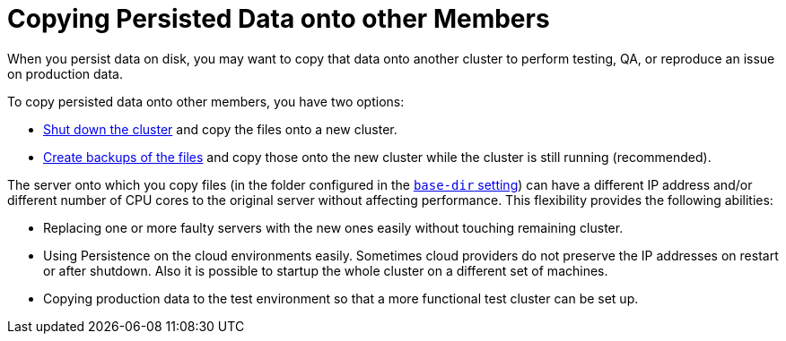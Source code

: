 = Copying Persisted Data onto other Members
:description: When you persist data on disk, you may want to copy that data onto another cluster to perform testing, QA, or reproduce an issue on production data.
:page-enterprise: true

{description}

To copy persisted data onto other members, you have two options:

- xref:maintain-cluster:shutdown.adoc[Shut down the cluster] and copy the files onto a new cluster.
- xref:backing-up-persistence.adoc[Create backups of the files] and copy those onto the new cluster while the cluster is still running (recommended).

The server onto which you copy files (in the folder configured in the xref:configuring-persistence.adoc#`base-dir`[`base-dir` setting]) can have a different IP address and/or different number of CPU cores to the original server without affecting performance. This flexibility provides the following abilities:

* Replacing one or more faulty servers with the new ones easily without
touching remaining cluster.
* Using Persistence on the cloud environments easily. Sometimes cloud providers
do not preserve the IP addresses on restart or after shutdown. Also it is
possible to startup the whole cluster on a different set of machines.
* Copying production data to the test environment so that a more functional
test cluster can be set up.

